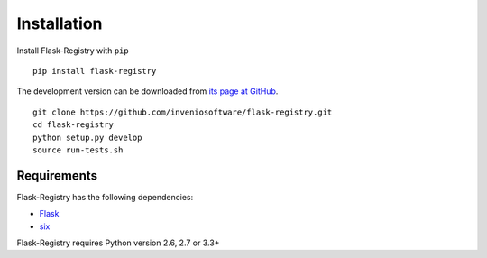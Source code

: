 .. _installation:

Installation
============

Install Flask-Registry with ``pip`` ::

    pip install flask-registry

The development version can be downloaded from `its page at GitHub
<http://github.com/inveniosoftware/flask-registry>`_. ::

    git clone https://github.com/inveniosoftware/flask-registry.git
    cd flask-registry
    python setup.py develop
    source run-tests.sh

Requirements
------------
Flask-Registry has the following dependencies:

* `Flask <https://pypi.python.org/pypi/Flask>`_
* `six <https://pypi.python.org/pypi/six>`_

Flask-Registry requires Python version 2.6, 2.7 or 3.3+